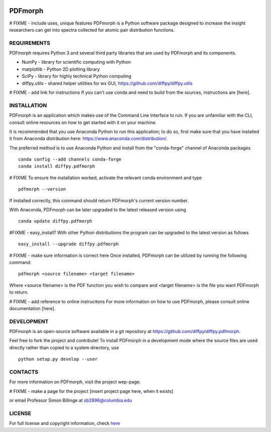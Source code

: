 
.. image:: https://travis-ci.org/diffpy/diffpy.pdfmorph.svg?branch=master
   :target: https://travis-ci.org/diffpy/diffpy.pdfmorph

.. image:: http://codecov.io/github/diffpy/diffpy.pdfmorph/coverage.svg?branch=master
   :target: http://codecov.io/github/diffpy/diffpy.pdfmorph?branch=master


PDFmorph
========================================================================
# FIXME - include uses, unique features
PDFmorph is a Python software package designed to increase the insight
researchers can get into spectra collected for atomic pair distribution 
functions.

REQUIREMENTS
------------------------------------------------------------------------

PDFmorph requires Python 3 and several third party libraries 
that are used by PDFmorph and its components.

* NumPy              - library for scientific computing with Python
* matplotlib         - Python 2D plotting library
* SciPy              - library for highly technical Python computing
* diffpy.utils       - shared helper utilities for wx GUI, https://github.com/diffpy/diffpy.utils

# FIXME - add link for instructions
If you can't use conda and need to build from the sources, instructions are [here].

INSTALLATION
------------------------------------------------------------------------

PDFmorph is an application which makes use of the Command Line Interface to
run. If you are unfamiliar with the CLI, consult online resources on how to get 
started with it on your machine.

It is recommended that you use Anaconda Python to run this application; to do so,
first make sure that you have installed it from Anaconda distribution here:
https://www.anaconda.com/distribution/.

The preferred method is to use Anaconda Python and install from the
"conda-forge" channel of Anaconda packages ::

     conda config --add channels conda-forge
     conda install diffpy.pdfmorph

# FIXME
To ensure the installation worked, activate the relevant conda environment and 
type ::

	pdfmorph --version

If installed correctly, this command should return PDFmorph's current version
number.

With Anaconda, PDFmorph can be later upgraded to the latest released
version using ::

     conda update diffpy.pdfmorph

#FIXME - easy_install?
With other Python distributions the program can be upgraded to
the latest version as follows ::

     easy_install --upgrade diffpy.pdfmorph

# FIXME - make sure information is correct here
Once installed, PDFmorph can be utilized by running the following command::

	pdfmorph <source filename> <target filename>

Where <source filename> is the PDF function you wish to compare and
<target filename> is the file you want PDFmorph to return.

# FIXME - add reference to online instrucitons
For more information on how to use PDFmorph, please consult online documentation
[here].


DEVELOPMENT
------------------------------------------------------------------------

PDFmorph is an open-source software available in a git repository at
https://github.com/diffpy/diffpy.pdfmorph.

Feel free to fork the project and contribute! To install PDFmorph
in a development mode where the source files are used directly
rather than copied to a system directory, use ::

     python setup.py develop --user


CONTACTS
------------------------------------------------------------------------

For more information on PDFmorph, visit the project wep-page:

# FIXME - make a page for the project
[insert project page here, when it exists]

or email Professor Simon Billinge at sb2896@columbia.edu


LICENSE
------------------------------------------------------------------------

For full license and copyright information, check `here <https://github.com/diffpy/diffpy.pdfmorph/blob/master/LICENSE.txt/>`_ 
